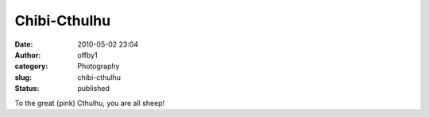 Chibi-Cthulhu
#############
:date: 2010-05-02 23:04
:author: offby1
:category: Photography
:slug: chibi-cthulhu
:status: published

|image0|

To the great (pink) Cthulhu, you are all sheep!

.. |image0| image:: http://farm4.static.flickr.com/3313/4572898578_930739ae8c_m.jpg
   :target: http://www.flickr.com/photos/offbyone/4572898578/
